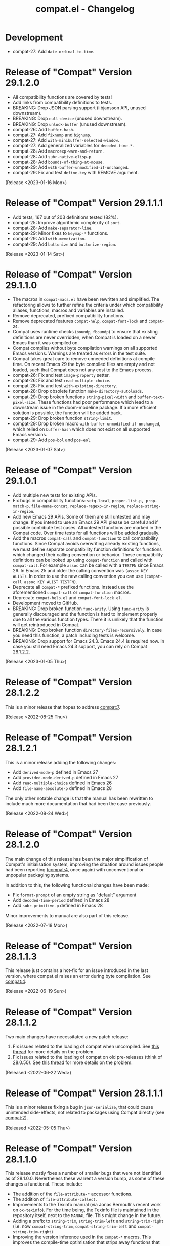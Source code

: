 #+title: compat.el - Changelog

* Development

- compat-27: Add ~date-ordinal-to-time~.

* Release of "Compat" Version 29.1.2.0

- All compatibility functions are covered by tests!
- Add links from compatibility definitions to tests.
- BREAKING: Drop JSON parsing support (libjansson API, unused downstream).
- BREAKING: Drop ~null-device~ (unused downstream).
- BREAKING: Drop ~unlock-buffer~ (unused downstream).
- compat-26: Add ~buffer-hash~.
- compat-27: Add ~fixnump~ and ~bignump~.
- compat-27: Add ~with-minibuffer-selected-window~.
- compat-27: Add generalized variables for ~decoded-time-*~.
- compat-28: Add ~macroexp-warn-and-return~.
- compat-28: Add ~subr-native-elisp-p~.
- compat-28: Add ~bounds-of-thing-at-mouse~.
- compat-29: Add ~with-buffer-unmodified-if-unchanged~.
- compat-29: Fix and test ~define-key~ with REMOVE argument.

(Release <2023-01-16 Mon>)

* Release of "Compat" Version 29.1.1.1

- Add tests, 167 out of 203 definitions tested (82%).
- compat-25: Improve algorithmic complexity of ~sort~.
- compat-28: Add ~make-separator-line~.
- compat-29: Minor fixes to ~keymap-*~ functions.
- compat-29: Add ~with-memoization~.
- compat-29: Add ~buttonize~ and ~buttonize-region~.

(Release <2023-01-14 Sat>)

* Release of "Compat" Version 29.1.1.0

- The macros in ~compat-macs.el~ have been rewritten and simplified. The
  refactoring allows to further refine the criteria under which compatibility
  aliases, functions, macros and variables are installed.
- Remove deprecated, prefixed compatibility functions.
- Remove deprecated features ~compat-help~, ~compat-font-lock~ and ~compat-24~.
- Compat uses runtime checks (~boundp~, ~fboundp~) to ensure that existing
  definitions are never overridden, when Compat is loaded on a newer Emacs than
  it was compiled on.
- Compat compiles without byte compilation warnings on all supported Emacs
  versions. Warnings are treated as errors in the test suite.
- Compat takes great care to remove unneeded definitions at compile time. On
  recent Emacs 29 the byte compiled files are empty and not loaded, such that
  Compat does not any cost to the Emacs process.
- compat-26: Fix and test ~image-property~ setter.
- compat-26: Fix and test ~read-multiple-choice~.
- compat-28: Fix and test ~with-existing-directory~.
- compat-28: Drop obsolete function ~make-directory-autoloads~.
- compat-29: Drop broken functions ~string-pixel-width~ and
  ~buffer-text-pixel-size~. These functions had poor performance which lead to a
  downstream issue in the doom-modeline package. If a more efficient solution is
  possible, the function will be added back.
- compat-29: Drop broken function ~string-limit~.
- compat-29: Drop broken macro ~with-buffer-unmodified-if-unchanged~, which relied
  on ~buffer-hash~ which does not exist on all supported Emacs versions.
- compat-29: Add ~pos-bol~ and ~pos-eol~.

(Release <2023-01-07 Sat>)

* Release of "Compat" Version 29.1.0.1

- Add multiple new tests for existing APIs.
- Fix bugs in compatibility functions: ~setq-local~, ~proper-list-p, prop-match-p~,
  ~file-name-concat~, ~replace-regexp-in-region~, ~replace-string-in-region~.
- Add new Emacs 29 APIs. Some of them are still untested and may change. If you
  intend to use an Emacs 29 API please be careful and if possible contribute
  test cases. All untested functions are marked in the Compat code. Over time
  tests for all functions will be added gradually.
- Add the macros ~compat-call~ and ~compat-function~ to call compatibility
  functions. Since Compat avoids overwriting already existing functions, we must
  define separate compatibility function definitions for functions which changed
  their calling convention or behavior. These compatibility definitions can be
  looked up using ~compat-function~ and called with ~compat-call~. For example ~assoc~
  can be called with a ~TESTFN~ since Emacs 26. In Emacs 25 and older the calling
  convention was ~(assoc KEY ALIST)~. In order to use the new calling convention
  you can use ~(compat-call assoc KEY ALIST TESTFN)~.
- Deprecate all ~compat-*~ prefixed functions. Instead use the aforementioned
  ~compat-call~ or ~compat-function~ macros.
- Deprecate ~compat-help.el~ and ~compat-font-lock.el.~
- Development moved to GitHub.
- BREAKING: Drop broken function ~func-arity~. Using ~func-arity~ is generally
  discouraged and the function is hard to implement properly due to all the
  various function types. There it is unlikely that the function will get
  reintroduced in Compat.
- BREAKING: Drop broken function ~directory-files-recursively~. In case you need
  this function, a patch including tests is welcome.
- BREAKING: Drop support for Emacs 24.3. Emacs 24.4 is required now. In case you
  still need Emacs 24.3 support, you can rely on Compat 28.1.2.2.

(Release <2023-01-05 Thu>)

* Release of "Compat" Version 28.1.2.2

This is a minor release that hopes to address [[compat:7]].

(Release <2022-08-25 Thu>)

* Release of "Compat" Version 28.1.2.1

This is a minor release adding the following changes:

- Add =derived-mode-p= defined in Emacs 27
- Add =provided-mode-derived-p= defined in Emacs 27
- Add =read-multiple-choice= defined in Emacs 26
- Add =file-name-absolute-p= defined in Emacs 28

The only other notable change is that the manual has been rewritten to
include much more documentation that had been the case previously.

(Release <2022-08-24 Wed>)

* Release of "Compat" Version 28.1.2.0

The main change of this release has been the major simplification of
Compat's initialisation system, improving the situation around issues
people had been reporting ([[compat:4]], once again) with unconventional
or unpopular packaging systems.

In addition to this, the following functional changes have been made:

- Fix =format-prompt= of an empty string as "default" argument
- Add =decoded-time-period= defined in Emacs 28
- Add =subr-primitive-p= defined in Emacs 28

Minor improvements to manual are also part of this release.

(Release <2022-07-18 Mon>)

* Release of "Compat" Version 28.1.1.3

This release just contains a hot-fix for an issue introduced in the
last version, where compat.el raises an error during byte compilation.
See [[compat:4]].

(Release <2022-06-19 Sun>)

* Release of "Compat" Version 28.1.1.2

Two main changes have necessitated a new patch release:

1. Fix issues related to the loading of compat when uncompiled.  See
   [[https://lists.sr.ht/~pkal/compat-devel/%3C20220530191000.2183047-1-jonas%40bernoul.li%3E][this thread]] for more details on the problem.
2. Fix issues related to the loading of compat on old pre-releases
   (think of 28.0.50). See [[https://lists.sr.ht/~pkal/compat-devel/%3Cf8635d7d-e233-448f-b325-9e850363241c%40www.fastmail.com%3E][this thread]] for more details on the
   problem.

(Released <2022-06-22 Wed>)

* Release of "Compat" Version 28.1.1.1

This is a minor release fixing a bug in =json-serialize=, that could
cause unintended side-effects, not related to packages using Compat
directly (see [[compat:2]]).

(Released <2022-05-05 Thu>)

* Release of "Compat" Version 28.1.1.0

This release mostly fixes a number of smaller bugs that were not
identified as of 28.1.0.0.  Nevertheless these warrent a version bump,
as some of these changes a functional.  These include:

- The addition of the =file-attribute-*= accessor functions.
- The addition of =file-attribute-collect=.
- Improvements to the Texinfo manual (via Jonas Bernoulli's recent
  work on =ox-texinfo=).  For the time being, the Texinfo file is
  maintained in the repository itself, next to the =MANUAL= file.
  This might change in the future.
- Adding a prefix to =string-trim=, =string-trim-left= and
  =string-trim-right= (i.e. now =compat-string-trim=,
  =compat-string-trim-left= and =compat-string-trim-right=)
- Improving the version inference used in the =compat-*= macros.
  This improves the compile-time optimisation that strips away
  functions that are known to be defined for a specific version.
- The addition of generalised variable (=setf=) support for
  =compat-alist-get=.
- The addition of =image-property= and generalised variable support
  for =image-property=.
- The addition of the function =compat-executable-find=.
- The addition of the function =compat-dired-get-marked-files=.
- The addition of the function =exec-path=.
- The addition of the function =make-lock-file-name=.
- The addition of the function =null-device=.
- The addition of the function =time-equal-p=.
- The addition of the function =date-days-in-month=.
- Handling out-of-directory byte compilation better.
- Fixing the usage and edge-cases of =and-let*=.

Furthermore a bug tracker was added: https://todo.sr.ht/~pkal/compat,
which is the preferred way to report issues or feature requests.
General problems, questions, etc. are still better discussed on the
development mailing list: https://lists.sr.ht/~pkal/compat-devel.

(Released <2022-04-22 Fri>)
